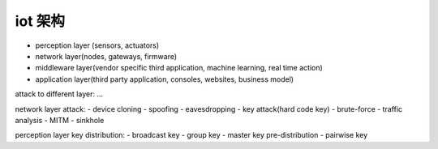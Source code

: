 iot 架构
###########

- perception layer (sensors, actuators)
- network layer(nodes, gateways, firmware)
- middleware layer(vendor specific third application, machine learning, real time action)
- application layer(third party application, consoles, websites, business model)

attack to different layer: ...

network layer attack: 
- device cloning
- spoofing
- eavesdropping
- key attack(hard code key)
- brute-force
- traffic analysis
- MITM
- sinkhole

perception layer key distribution:
- broadcast key 
- group key
- master key pre-distribution
- pairwise key

